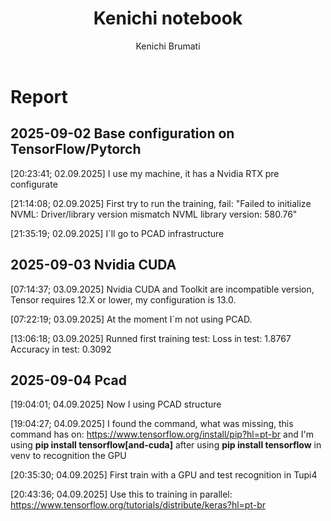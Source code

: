 #+STARTUP: content
#+STARTUP: overview
#+STARTUP: indent
#+STARTUP: latexpreview
#+TITLE: Kenichi notebook
#+AUTHOR: Kenichi Brumati

* Report
** 2025-09-02 Base configuration on TensorFlow/Pytorch
  [20:23:41; 02.09.2025] I use my machine, it has a Nvidia RTX pre
  configurate
  
  [21:14:08; 02.09.2025] First try to run the training, fail: "Failed
  to initialize NVML:   Driver/library version mismatch
  NVML library version: 580.76"
  
  [21:35:19; 02.09.2025] I`ll go to PCAD infrastructure
** 2025-09-03 Nvidia CUDA
  [07:14:37; 03.09.2025] Nvidia CUDA and Toolkit are incompatible
  version, Tensor requires 12.X or lower, my configuration is 13.0.
  
  [07:22:19; 03.09.2025] At the moment I`m not using PCAD.
  
  [13:06:18; 03.09.2025] Runned first training test:
       Loss in test: 1.8767
       Accuracy in test: 0.3092
       
** 2025-09-04 Pcad
 [19:04:01; 04.09.2025] Now I using PCAD structure

 [19:04:27; 04.09.2025] I found the command, what was missing,
 this command has on: https://www.tensorflow.org/install/pip?hl=pt-br
 and I'm using *pip install tensorflow[and-cuda]* after using
 *pip install tensorflow* in venv to
 recognition the GPU

 [20:35:30; 04.09.2025] First train with a GPU and test recognition in
 Tupi4

 [20:43:36; 04.09.2025] Use this to training in parallel:
 https://www.tensorflow.org/tutorials/distribute/keras?hl=pt-br
